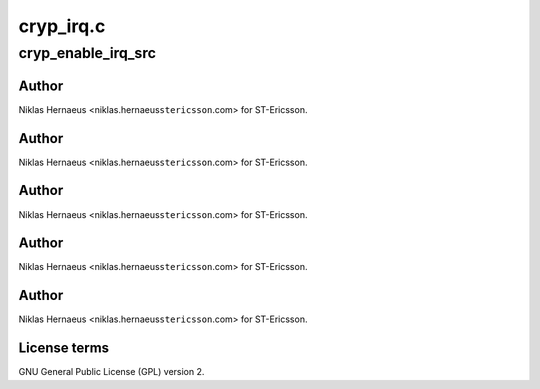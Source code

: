 .. -*- coding: utf-8; mode: rst -*-

==========
cryp_irq.c
==========


.. _`cryp_enable_irq_src`:

cryp_enable_irq_src
===================

.. c:function:: void cryp_enable_irq_src (struct cryp_device_data *device_data, u32 irq_src)

    Ericsson SA 2010

    :param struct cryp_device_data \*device_data:

        *undescribed*

    :param u32 irq_src:

        *undescribed*



.. _`cryp_enable_irq_src.author`:

Author
------

Niklas Hernaeus <niklas.hernaeus\ ``stericsson``\ .com> for ST-Ericsson.



.. _`cryp_enable_irq_src.author`:

Author
------

Niklas Hernaeus <niklas.hernaeus\ ``stericsson``\ .com> for ST-Ericsson.



.. _`cryp_enable_irq_src.author`:

Author
------

Niklas Hernaeus <niklas.hernaeus\ ``stericsson``\ .com> for ST-Ericsson.



.. _`cryp_enable_irq_src.author`:

Author
------

Niklas Hernaeus <niklas.hernaeus\ ``stericsson``\ .com> for ST-Ericsson.



.. _`cryp_enable_irq_src.author`:

Author
------

Niklas Hernaeus <niklas.hernaeus\ ``stericsson``\ .com> for ST-Ericsson.



.. _`cryp_enable_irq_src.license-terms`:

License terms
-------------

GNU General Public License (GPL) version 2.

